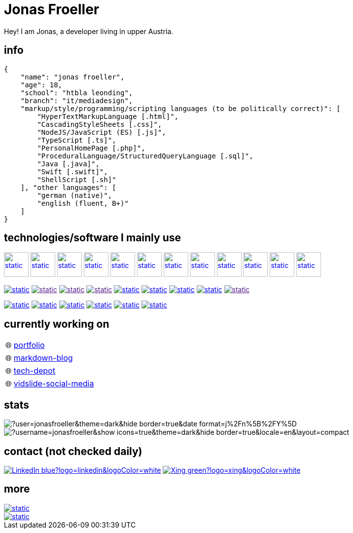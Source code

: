 :imagesdir: ./imgs
:source-highlighter: highlight.js
:doctype: book
:toclevels: 5
:icons: font
:hide-uri-scheme:

= Jonas Froeller

Hey! I am Jonas, a developer living in upper Austria.

== info
[,json]
----
{
    "name": "jonas froeller",
    "age": 18,
    "school": "htbla leonding",
    "branch": "it/mediadesign",
    "markup/style/programming/scripting languages (to be politically correct)": [
        "HyperTextMarkupLanguage [.html]",
        "CascadingStyleSheets [.css]",
        "NodeJS/JavaScript (ES) [.js]",
        "TypeScript [.ts]",
        "PersonalHomePage [.php]",
        "ProceduralLanguage/StructuredQueryLanguage [.sql]",
        "Java [.java]",
        "Swift [.swift]",
        "ShellScript [.sh]"
    ], "other languages": [
        "german (native)",
        "english (fluent, B+)"
    ]
}
----

== technologies/software I mainly use
image:git.svg[static,50,50,link="https://git-scm.com/",window=_blank] 
image:github-dark.svg[static,50,50,link="https://github.com/",window=_blank] 
image:vscode-dark.svg[static,50,50,link="https://code.visualstudio.com/",window=_blank] 
image:xd.svg[static,50,50,link="https://helpx.adobe.com/at/xd/get-started.html",window=_blank] 
image:illustrator.svg[static,50,50,link="https://helpx.adobe.com/at/illustrator/get-started.html",window=_blank] 
image:photoshop.svg[static,50,50,link="https://helpx.adobe.com/at/photoshop/get-started.html",window=_blank] 
image:docker.svg[static,50,50,link="https://www.docker.com/",window=_blank] 
image:svelte.svg[static,50,50,link="https://svelte.dev/",window=_blank] 
image:vite-dark.svg[static,50,50,link="https://vitejs.dev/",window=_blank] 
image:asciidoctor.svg[static,50,50,link="https://asciidoctor.org/",window=_blank] 
image:svg-dark.svg[static,50,50,link="https://www.w3.org/TR/SVG2/",window=_blank] 
image:json.svg[static,50,50,link="https://www.json.org/json-de.html",window=_blank] 

image:https://img.shields.io/badge/java-%23ED8B00.svg?style=for-the-badge&logo=java&logoColor=white[static,link="https://www.java.com/",window=_blank]
image:https://img.shields.io/badge/html5-%23E34F26.svg?style=for-the-badge&logo=html5&logoColor=white[static,link="",window=_blank]
image:https://img.shields.io/badge/css3-%231572B6.svg?style=for-the-badge&logo=css3&logoColor=white[static,link="",window=_blank]
image:https://img.shields.io/badge/javascript-%23323330.svg?style=for-the-badge&logo=javascript&logoColor=%23F7DF1E[static,link="",window=_blank]
image:https://img.shields.io/badge/node.js-6DA55F?style=for-the-badge&logo=node.js&logoColor=white[static,link="https://nodejs.org",window=_blank]
image:https://img.shields.io/badge/typescript-%23007ACC.svg?style=for-the-badge&logo=typescript&logoColor=white[static,link="https://www.typescriptlang.org/",window=_blank]
image:https://img.shields.io/badge/php-%23777BB4.svg?style=for-the-badge&logo=php&logoColor=white[static,link="https://www.php.net/",window=_blank]
image:https://img.shields.io/badge/mysql-%2300f.svg?style=for-the-badge&logo=mysql&logoColor=white[static,link="https://www.mysql.com/",window=_blank]
image:https://img.shields.io/badge/shell_script-%23121011.svg?style=for-the-badge&logo=gnu-bash&logoColor=white[static,link="",window=_blank]

image:https://img.shields.io/badge/github%20pages-121013?style=for-the-badge&logo=github&logoColor=white[static,link="https://pages.github.com/",window=_blank]
image:https://img.shields.io/badge/Cloudflare-F38020?style=for-the-badge&logo=Cloudflare&logoColor=white[static,link="https://pages.cloudflare.com/",window=_blank]
image:https://img.shields.io/badge/vercel-%23000000.svg?style=for-the-badge&logo=vercel&logoColor=white[static,link="https://vercel.com/",window=_blank]
image:https://img.shields.io/badge/netlify-%23000000.svg?style=for-the-badge&logo=netlify&logoColor=#00C7B7[static,link="https://www.netlify.com/",window=_blank]
image:https://img.shields.io/badge/glitch-%233333FF.svg?style=for-the-badge&logo=glitch&logoColor=white[static,link="https://glitch.com/",window=_blank]
image:https://img.shields.io/badge/Oracle-F80000?style=for-the-badge&logo=oracle&logoColor=white[static,link="https://www.oracle.com/de/cloud/",window=_blank]

== currently working on

:tip-caption: pass:[🌐]
[TIP] 
link:https://github.com/jonasfroeller/jonasfroeller/tree/master/portfolio[portfolio,window=_blank] 

:tip-caption: pass:[🌐]
[TIP] 
link:https://github.com/jonasfroeller/SvelteKit_Markdown-Blog[markdown-blog,window=_blank] 

:tip-caption: pass:[🌐]
[TIP] 
link:https://github.com/jonasfroeller/Vue_TechDepot[tech-depot,window=_blank] 

:tip-caption: pass:[🌐]
[TIP] 
link:https://github.com/jonasfroeller/SvelteKit_VidSlide[vidslide-social-media,window=_blank] 

== stats

image::https://github-readme-streak-stats.herokuapp.com/?user=jonasfroeller&theme=dark&hide_border=true&date_format=j%2Fn%5B%2FY%5D[]

image::https://github-readme-stats.vercel.app/api/top-langs/?username=jonasfroeller&show_icons=true&theme=dark&hide_border=true&locale=en&layout=compact[]

== contact (not checked daily)
image:https://img.shields.io/badge/LinkedIn-blue?logo=linkedin&logoColor=white[link="https://www.linkedin.com/in/jonas-fr%C3%B6ller-8b4986235/"]
image:https://img.shields.io/badge/Xing-green?logo=xing&logoColor=white[link="https://www.xing.com/profile/Jonas_Froeller/cv"]

== more

image::https://img.shields.io/badge/dev.to-0A0A0A?style=for-the-badge&logo=dev.to&logoColor=white[static,link="https://dev.to/",window=_blank]
image::https://img.shields.io/badge/Codepen-000000?style=for-the-badge&logo=codepen&logoColor=white[static,link="https://codepen.io/",window=_blank]
